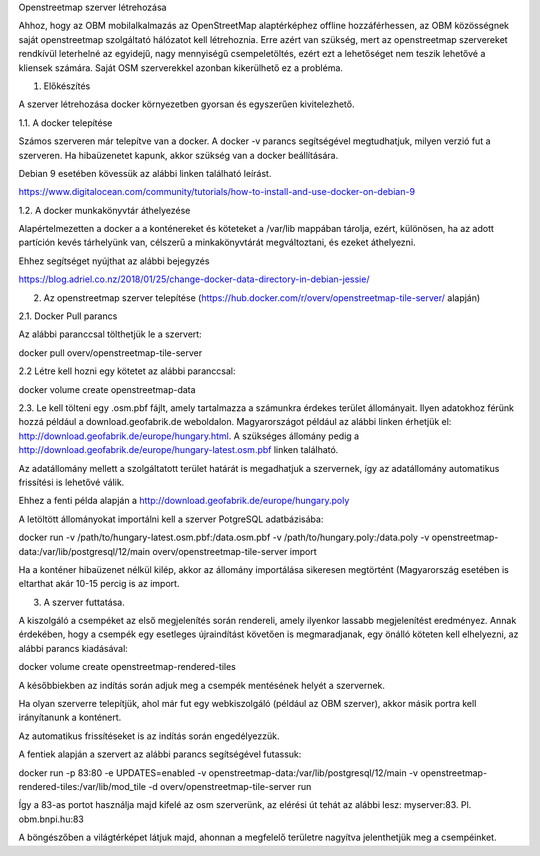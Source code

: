 Openstreetmap szerver létrehozása

Ahhoz, hogy az OBM mobilalkalmazás az OpenStreetMap alaptérképhez offline hozzáférhessen, az OBM közösségnek saját openstreetmap szolgáltató hálózatot kell létrehoznia.
Erre azért van szükség, mert az openstreetmap szervereket rendkívül leterhelné az egyidejű, nagy mennyiségű csempeletöltés, ezért ezt a lehetőséget nem teszik lehetővé a kliensek számára.
Saját OSM szerverekkel azonban kikerülhető ez a probléma.

1. Előkészítés

A szerver létrehozása docker környezetben gyorsan és egyszerűen kivitelezhető.

1.1. A docker telepítése

Számos szerveren már telepítve van a docker.
A docker -v parancs segítségével megtudhatjuk, milyen verzió fut a szerveren.
Ha hibaüzenetet kapunk, akkor szükség van a docker beállítására.

Debian 9 esetében kövessük az alábbi linken található leírást.

https://www.digitalocean.com/community/tutorials/how-to-install-and-use-docker-on-debian-9

1.2. A docker munkakönyvtár áthelyezése

Alapértelmezetten a docker a a konténereket és köteteket a /var/lib mappában tárolja, ezért, különösen, ha az adott partíción kevés tárhelyünk van, célszerű a minkakönyvtárát megváltoztani, és ezeket áthelyezni.

Ehhez segítséget nyújthat az alábbi bejegyzés

https://blog.adriel.co.nz/2018/01/25/change-docker-data-directory-in-debian-jessie/

2. Az openstreetmap szerver telepítése (https://hub.docker.com/r/overv/openstreetmap-tile-server/ alapján)

2.1. Docker Pull parancs

Az alábbi paranccsal tölthetjük le a szervert:

docker pull overv/openstreetmap-tile-server

2.2 Létre kell hozni egy kötetet az alábbi paranccsal:

docker volume create openstreetmap-data

2.3. Le kell tölteni egy .osm.pbf fájlt, amely tartalmazza a számunkra érdekes terület állományait. Ilyen adatokhoz férünk hozzá például a download.geofabrik.de weboldalon.
Magyarországot például az alábbi linken érhetjük el: http://download.geofabrik.de/europe/hungary.html. A szükséges állomány pedig a http://download.geofabrik.de/europe/hungary-latest.osm.pbf linken található.

Az adatállomány mellett a szolgáltatott terület határát is megadhatjuk a szervernek, így az adatállomány automatikus frissítési is lehetővé válik.

Ehhez a fenti példa alapján a http://download.geofabrik.de/europe/hungary.poly

A letöltött állományokat importálni kell a szerver PotgreSQL adatbázisába:

docker run -v /path/to/hungary-latest.osm.pbf:/data.osm.pbf -v /path/to/hungary.poly:/data.poly -v openstreetmap-data:/var/lib/postgresql/12/main overv/openstreetmap-tile-server import

Ha a konténer hibaüzenet nélkül kilép, akkor az állomány importálása sikeresen megtörtént (Magyarország esetében is eltarthat akár 10-15 percig is az import.

3. A szerver futtatása.

A kiszolgáló a csempéket az első megjelenítés során rendereli, amely ilyenkor lassabb megjelenítést eredményez. Annak érdekében, hogy a csempék egy esetleges újraindítást követően is megmaradjanak, egy önálló köteten kell elhelyezni, az alábbi parancs kiadásával:

docker volume create openstreetmap-rendered-tiles

A későbbiekben az indítás során adjuk meg a csempék mentésének helyét a szervernek.

Ha olyan szerverre telepítjük, ahol már fut egy webkiszolgáló (például az OBM szerver), akkor másik portra kell irányítanunk a konténert.

Az automatikus frissítéseket is az indítás során engedélyezzük.

A fentiek alapján a szervert az alábbi parancs segítségével futassuk:

docker run -p 83:80 -e UPDATES=enabled -v openstreetmap-data:/var/lib/postgresql/12/main -v openstreetmap-rendered-tiles:/var/lib/mod_tile -d overv/openstreetmap-tile-server run

Így a 83-as portot használja majd kifelé az osm szerverünk, az elérési út tehát az alábbi lesz: myserver:83. Pl. obm.bnpi.hu:83

A böngészőben a világtérképet látjuk majd, ahonnan a megfelelő területre nagyítva jelenthetjük meg a csempéinket.
